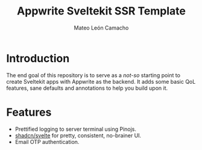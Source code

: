 #+title: Appwrite Sveltekit SSR Template
#+author: Mateo León Camacho

* Introduction
:PROPERTIES:
:CUSTOM_ID: introduction
:END:
The end goal of this repository is to serve as a /not-so/ starting point to create Sveltekit apps with Appwrite as the backend. It adds some basic QoL features, sane defaults and annotations to help you build upon it.


* Features
:PROPERTIES:
:CUSTOM_ID: features
:END:
+ Prettified logging to server terminal using Pinojs.
+ [[https://next.shadcn-svelte.com/][shadcn/svelte]] for pretty, consistent, no-brainer UI.
+ Email OTP authentication.
